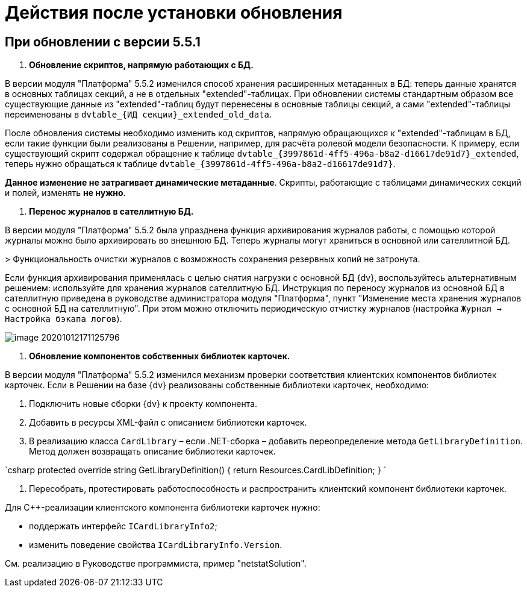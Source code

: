 = Действия после установки обновления

== При обновлении с версии 5.5.1

. *Обновление скриптов, напрямую работающих с БД.*

В версии модуля "Платформа" 5.5.2 изменился способ хранения расширенных метаданных в БД: теперь данные хранятся в основных таблицах секций, а не в отдельных "extended"-таблицах. При обновлении системы стандартным образом все существующие данные из "extended"-таблиц будут перенесены в основные таблицы секций, а сами "extended"-таблицы переименованы в `dvtable_{ИД секции}_extended_old_data`.

После обновления системы необходимо изменить код скриптов, напрямую обращающихся к "extended"-таблицам в БД, если такие функции были реализованы в Решении, например, для расчёта ролевой модели безопасности. К примеру, если существующий скрипт содержал обращение к таблице `dvtable_{3997861d-4ff5-496a-b8a2-d16617de91d7}_extended`, теперь нужно обращаться к таблице `dvtable_{3997861d-4ff5-496a-b8a2-d16617de91d7}`.

*Данное изменение не затрагивает динамические метаданные*. Скрипты, работающие с таблицами динамических секций и полей, изменять *не нужно*.

. *Перенос журналов в сателлитную БД.*

В версии модуля "Платформа" 5.5.2 была упразднена функция архивирования журналов работы, с помощью которой журналы можно было архивировать во внешнюю БД. Теперь журналы могут храниться в основной или сателлитной БД.

&gt; Функциональность очистки журналов с возможность сохранения резервных копий не затронута.

Если функция архивирования применялась с целью снятия нагрузки с основной БД {dv}, воспользуйтесь альтернативным решением: используйте для хранения журналов сателлитную БД. Инструкция по переносу журналов из основной БД в сателлитную приведена в руководстве администратора модуля "Платформа", пункт "Изменение места хранения журналов с основной БД на сателлитную". При этом можно отключить периодическую отчистку журналов (настройка `Журнал → Настройка бэкапа логов`).

image::image-20201012171125796.png[]

. *Обновление компонентов собственных библиотек карточек.*

В версии модуля "Платформа" 5.5.2 изменился механизм проверки соответствия клиентских компонентов библиотек карточек. Если в Решении на базе {dv} реализованы собственные библиотеки карточек, необходимо:

. Подключить новые сборки {dv} к проекту компонента.

. Добавить в ресурсы XML-файл с описанием библиотеки карточек.

. В реализацию класса `CardLibrary` – если .NET-сборка – добавить переопределение метода `GetLibraryDefinition`. Метод должен возвращать описание библиотеки карточек.

`csharp
  protected override string GetLibraryDefinition()
  {
    return Resources.CardLibDefinition;
  }
`

. Пересобрать, протестировать работоспособность и распространить клиентский компонент библиотеки карточек.

Для С++-реализации клиентского компонента библиотеки карточек нужно:

* поддержать интерфейс `ICardLibraryInfo2`;
* изменить поведение свойства `ICardLibraryInfo.Version`.

См. реализацию в Руководстве программиста, пример "netstatSolution".